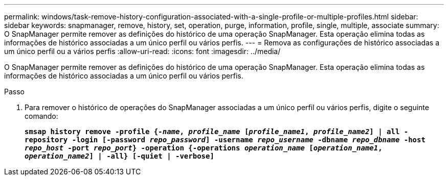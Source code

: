 ---
permalink: windows/task-remove-history-configuration-associated-with-a-single-profile-or-multiple-profiles.html 
sidebar: sidebar 
keywords: snapmanager, remove, history, set, operation, purge, information, profile, single, multiple, associate 
summary: O SnapManager permite remover as definições do histórico de uma operação SnapManager. Esta operação elimina todas as informações de histórico associadas a um único perfil ou vários perfis. 
---
= Remova as configurações de histórico associadas a um único perfil ou a vários perfis
:allow-uri-read: 
:icons: font
:imagesdir: ../media/


[role="lead"]
O SnapManager permite remover as definições do histórico de uma operação SnapManager. Esta operação elimina todas as informações de histórico associadas a um único perfil ou vários perfis.

.Passo
. Para remover o histórico de operações do SnapManager associadas a um único perfil ou vários perfis, digite o seguinte comando:
+
`*smsap history remove -profile {_-name_, _profile_name_ [_profile_name1_, _profile_name2_] | all -repository -login [-password _repo_password_] -username _repo_username_ -dbname _repo_dbname_ -host _repo_host_ -port _repo_port_} -operation {-operations _operation_name_ [_operation_name1_, _operation_name2_] | -all} [-quiet | -verbose]*`


